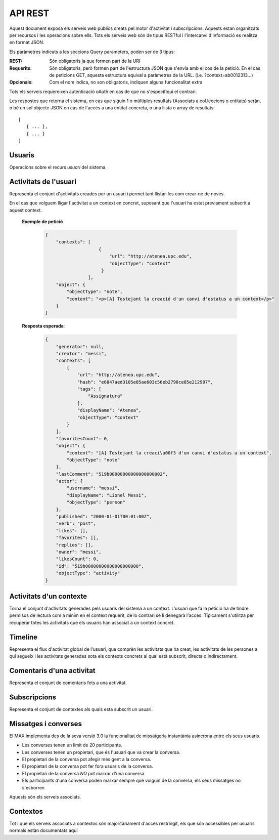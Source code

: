API REST
========

Aquest document exposa els serveis web públics creats pel motor d'activitat i
subscripcions. Aquests estan organitzats per recursos i les operacions sobre
ells. Tots els serveis web són de tipus RESTful i l'intercanvi d'informació es
realitza en format JSON.

Els paràmetres indicats a les seccions Query parameters, poden ser de 3 tipus:

:REST: Són obligatoris ja que formen part de la URI
:Requerits: Són obligatoris, però formen part de l'estructura JSON que s'envia
    amb el cos de la petició. En el cas de peticions GET, aquesta estructura equival
    a paràmetres de la URL. (i.e. ?context=ab0012313...)
:Opcionals: Com el nom indica, no son obligatoris, indiquen alguna funcionalitat
    extra

Tots els serveis requereixen autenticació oAuth en cas de que no s'especifiqui
el contrari.

Les respostes que retorna el sistema, en cas que siguin 1 o múltiples resultats
(Associats a col.leccions o entitats) seràn, o bé un sol objecte JSON en cas de
l'accés a una entitat concreta, o una llista o array de resultats::

    [
       { ... },
       { ... }
    ]

.. this is some setup, it is hidden in a reST comment

    >>> from httpretty import HTTPretty
    >>> from max.tests import test_manager
    >>> import json
    >>> HTTPretty.enable()
    >>> HTTPretty.register_uri(HTTPretty.POST, "http://localhost:8080/checktoken", body="", status=200)
    >>> username = "messi"
    >>> username2 = "neymar"
    >>> utils = MaxTestBase(testapp)
    >>> utils.create_user(username)
    <201 Created application/json ...
    >>> from max.tests.mockers import create_context, create_contextA, subscribe_context, context_query, user_status
    >>> utils.create_context(create_context)
    <201 Created application/json ...
    >>> utils.create_context(create_contextA)
    <201 Created application/json ...

Usuaris
--------

Operacions sobre el recurs *usuari* del sistema.

.. http:get:: /people

    Retorna el resultat d'una cerca d'usuaris del sistema en forma de llista
    de noms d'usuaris per l'ús de la UI.

    **Paràmetres JSON**
        - ``username``: El filtre de cerca d'usuaris.

    **Exemple de petició**:

        .. code-block:: python

            {"username": "messi"}

        .. -> payload

    **Resposta esperada**:

        .. code-block:: python

            [
                {
                    "username": "messi",
                    "displayName": "messi",
                    "id": "519b00000000000000000000",
                    "objectType": "person"
                }
            ]

        .. -> expected
            >>> expected = json.loads(expected)
            >>> response = testapp.get('/people', payload, oauth2Header(username), status=200)
            >>> response
            <200 OK application/json ...
            >>> response.json[0].get('displayName') == expected[0].get('displayName')
            True
            >>> response.json[0].get('twitterUsername') == expected[0].get('twitterUsername')
            True

    **Codis d'error**:
        * 200 petició executada correctament

    Success
        Retorna la llista d'usuaris que compleix la query especificada.


.. http:put:: /people/{username}

    Modifica un usuari del sistema pel seu posterior us si existeix. En cas de
    que l'usuari no existeixi retorna un error. La llista de paràmetres
    actualitzables de moment es limita a ``displayName`` i a
    ``twitterUsername``.

    :query username: (REST) L'identificador de l'usuari
    :query displayName: (Opcional) El nom real de l'usuari al sistema
    :query twitterUsername: (Opcional) El nom d'usuari de Twitter de l'usuari

    **Exemple de petició**

        .. code-block:: python

            {"displayName": "Lionel Messi", "twitterUsername": "messi10oficial"}

        .. -> payload

    **Resposta esperada**:

        .. code-block:: python

            {
                "username": "messi",
                "iosDevices": [],
                "displayName": "Lionel Messi",
                "talkingIn": [],
                "creator": "test_manager",
                "androidDevices": [],
                "following": [],
                "subscribedTo": [],
                "last_login": "2000-01-01T00:01:00Z",
                "published": "2000-01-01T00:01:00Z",
                "owner": "messi",
                "twitterUsername": "messi10oficial",
                "id": "519b00000000000000000000",
                "objectType": "person"
            }

        .. -> expected
            >>> response = testapp.put('/people/{}'.format(username), payload, oauth2Header(username), status=200)
            >>> response
            <200 OK application/json ...
            >>> response.json.get('displayName') == eval(expected).get('displayName')
            True
            >>> response.json.get('twitterUsername') == eval(expected).get('twitterUsername')
            True

    Success

        Retorna un objecte ``Person`` amb els paràmetres indicats modificats.

    Error

        .. code-block:: python

            {"error_description": "Unknown user: messi", "error": "UnknownUserError"}

.. http:post:: /people/{username}

    Crea el perfil propi (el de l'usuari que executa) d'usuari remotament al
    sistema pel seu posterior ús si no existeix. En cas de que l'usuari ja
    existis, el retorna canviant el codi d'estat HTTP en funció de l'acció
    realitzada.

    :query username: (REST) L'identificador del nou usuari al sistema
    :query displayName: (Opcional) El nom real (de pantalla) de l'usuari al
        sistema

    Cos de la petició

        .. code-block:: python

            {"username": "neymar", "displayName": "Neymar JR"}

        .. -> payload

    Resposta esperada

        .. code-block:: python

            {
                "username": "neymar",
                "iosDevices": [],
                "displayName": "Neymar JR",
                "talkingIn": [],
                "creator": "neymar",
                "androidDevices": [],
                "following": [],
                "subscribedTo": [],
                "last_login": "2000-01-01T00:01:00Z",
                "published": "2000-01-01T00:01:00Z",
                "owner": "neymar",
                "id": "519b00000000000000000000",
                "objectType": "person"
            }

        .. -> expected
            >>> expected = json.loads(expected)
            >>> response = testapp.post('/people/{}'.format(username2), payload, oauth2Header(username2), status=201)
            >>> response
            <201 Created application/json ...
            >>> response.json.get('displayName') == expected.get('displayName')
            True

    Success

        Retorna un objecte ``Person``.

.. http:get:: /people/{username}

    Retorna la informació d'un usuari del sistema. En cas de que l'usuari no
    existeixi retorna l'error especificat.

    :query username: (REST) L'identificador de l'usuari

    **Exemple de petició**

        Aquesta petició no necessita cos.

    **Resposta esperada**:

        .. code-block:: python

            {
                "username": "messi",
                "iosDevices": [],
                "displayName": "Lionel Messi",
                "talkingIn": [],
                "creator": "test_manager",
                "androidDevices": [],
                "following": [],
                "subscribedTo": [],
                "last_login": "2000-01-01T00:01:00Z",
                "published": "2000-01-01T00:01:00Z",
                "owner": "messi",
                "twitterUsername": "messi10oficial",
                "id": "519b00000000000000000000",
                "objectType": "person"
            }

        .. -> expected
            >>> response = testapp.get('/people/{}'.format(username), "", oauth2Header(username), status=200)
            >>> response
            <200 OK application/json ...
            >>> response.json.get('displayName') == eval(expected).get('displayName')
            True
            >>> response.json.get('twitterUsername') == eval(expected).get('twitterUsername')
            True

    Success

        Retorna un objecte ``Person``.

    Error

        .. code-block:: python

            {"error_description": "Unknown user: messi", "error": "UnknownUserError"}

.. http:get:: /people/{username}/avatar

    Retorna l'avatar (foto) de l'usuari del sistema. Aquest és un servei públic.

    :query username: (REST) L'identificador de l'usuari

    Success
        Retorna la imatge pel seu ús immediat.

.. http:post:: /people/{username}/avatar

    Permet a l'usuari del sistema pujar la seva imatge del seu perfil (avatar).

    :query username: (REST) L'identificador de l'usuari

    Cos de la petició

        La petició ha d'estar feta mitjançant multipart/form-data amb les
        capçaleres corresponents d'oAuth en aquest endpoint.

    Success
        Retorna un codi **201** (Created)

.. http:post:: /people/{username}/device/{platform}/{token}

    Afegeix un token de dispositiu al perfil de l'usuari. Aquest token és el que
    identifica el dispositiu per a que se li puguin enviar notificacions push.

    :query username: (REST) L'identificador del nou usuari al sistema
    :query platform: (REST) El tipus de plataforma
    :query token: (REST) La cadena de text que representa el token

    Cos de la petició

        Aquesta petició no necessita cos.

    Resposta esperada

        .. code-block:: python

            {
                "username": "messi",
                "iosDevices": [
                    "12345678901234567890123456789012"
                ],
                "displayName": "Lionel Messi",
                "talkingIn": [],
                "creator": "test_manager",
                "androidDevices": [],
                "following": [],
                "subscribedTo": [],
                "last_login": "2000-01-01T00:01:00Z",
                "published": "2000-01-01T00:01:00Z",
                "owner": "messi",
                "twitterUsername": "messi10oficial",
                "id": "519b00000000000000000000",
                "objectType": "person"
            }

        .. -> expected
            >>> expected = json.loads(expected)
            >>> platform = 'ios'
            >>> token = '12345678901234567890123456789012'
            >>> response = testapp.post('/people/{}/device/{}/{}'.format(username, platform, token), "", oauth2Header(username), status=201)
            >>> response
            <201 Created application/json ...
            >>> response.json.get('displayName') == expected.get('displayName')
            True

    Success

        Retorna un objecte ``Person``.

.. http:delete:: /people/{username}/device/{platform}/{token}

    Esborra un token de dispositiu al perfil de l'usuari. Aquest token és el que
    identifica el dispositiu per a que se li puguin enviar notificacions push.

    :query username: (REST) L'identificador del nou usuari al sistema
    :query platform: (REST) El tipus de plataforma
    :query token: (REST) La cadena de text que representa el token

    Cos de la petició

        Aquesta petició no necessita cos.

    Resposta esperada

        Retorna un codi HTTP 204 (deleted) amb el cos buit

        .. actual test
            >>> platform = 'ios'
            >>> token = '12345678901234567890123456789012'
            >>> response = testapp.delete('/people/{}/device/{}/{}'.format(username, platform, token), "", oauth2Header(username), status=204)
            >>> response
            <204 No Content ...

    Success

        Retorna un objecte ``Person``.

Activitats de l'usuari
----------------------

Representa el conjunt d'activitats creades per un usuari i permet tant
llistar-les com crear-ne de noves.

.. http:post:: /people/{username}/activities

    Genera una activitat en el sistema. Els objectes d'aquesta activitat són els
    especificats en el protocol activitystrea.ms.

    :query username: (REST) Nom de l'usuari que crea l'activitat
    :query contexts: (Opcional) Per fer que una activitat estigui associada a un
        context determinat fa falta que enviem una llista d'objectes *context*
        (sota la clau ``contexts``) (ja que teòricament, podem fer que
        l'activitat estigui associada a varis contexts a l'hora), indicant com a
        ``objectType`` el tipus ``uri`` i les dades del context com a l'exemple.
    :query object: (Requerit) Per ara només suportat el tipus ``objectType``
        *note*. Ha de contindre les claus ``objectType`` i ``content`` el qual
        pot tractar-se d'un camp codificat amb HTML, amb tags restringits.

    **Exemple de petició**

        .. code-block:: python

            {
                "object": {
                    "objectType": "note",
                    "content": "Testejant la creació d'un canvi d'estatus"
                }
            }

        .. -> payload

    **Resposta esperada**:

        .. code-block:: python

            {
                "generator": null,
                "creator": "messi",
                "favoritesCount": 0,
                "object": {
                    "content": "Testejant la creaci\u00f3 d'un canvi d'estatus",
                    "objectType": "note"
                },
                "lastComment": "519b00000000000000000002",
                "actor": {
                    "username": "messi",
                    "displayName": "Lionel Messi",
                    "objectType": "person"
                },
                "published": "2000-01-01T00:01:00Z",
                "verb": "post",
                "likes": [],
                "favorites": [],
                "replies": [],
                "owner": "messi",
                "likesCount": 0,
                "id": "519b00000000000000000000",
                "objectType": "activity"
            }

        .. -> expected
            >>> expected = json.loads(expected)
            >>> response = testapp.post('/people/{}/activities'.format(username), payload, oauth2Header(username), status=201)
            >>> response
            <201 Created application/json ...
            >>> response.json.get('actor').get('displayName') == expected.get('actor').get('displayName')
            True
            >>> response.json.get('object').get('objectType') == expected.get('object').get('objectType')
            True

    Success

        Retorna un objecte del tipus ``Activity``.

    Error

        En cas de que l'usuari actor no sigui el mateix usuari que s'autentica via oAuth

            .. code-block:: python

                {u'error_description': u"You don't have permission to access xavi resources", u'error': u'Unauthorized'}

        En cas que l'usuari no existeixi

            .. code-block:: python

                {"error_description": "Unknown user: messi", "error": "UnknownUserError"}

    Tipus d'activitat suportats:
     * *note* (estatus d'usuari)

    Tipus d'activitat projectats:
     * *File*
     * *Event*
     * *Bookmark*
     * *Image*
     * *Video*
     * *Question*

En el cas que volguem lligar l'activitat a un context en concret, suposant que
l'usuari ha estat previament subscrit a aquest context.

    .. Subscribe the user to the context
        >>> utils.admin_subscribe_user_to_context(username, subscribe_context)
        <201 Created application/json ...


    **Exemple de petició**

        .. code-block:: python

            {
                "contexts": [
                                {
                                    "url": "http://atenea.upc.edu",
                                    "objectType": "context"
                                 }
                            ],
                "object": {
                    "objectType": "note",
                    "content": "<p>[A] Testejant la creació d'un canvi d'estatus a un context</p>"
                }
            }

        .. -> payload

    **Resposta esperada**:

        .. code-block:: python

            {
                "generator": null,
                "creator": "messi",
                "contexts": [
                    {
                        "url": "http://atenea.upc.edu",
                        "hash": "e6847aed3105e85ae603c56eb2790ce85e212997",
                        "tags": [
                            "Assignatura"
                        ],
                        "displayName": "Atenea",
                        "objectType": "context"
                    }
                ],
                "favoritesCount": 0,
                "object": {
                    "content": "[A] Testejant la creaci\u00f3 d'un canvi d'estatus a un context",
                    "objectType": "note"
                },
                "lastComment": "519b00000000000000000002",
                "actor": {
                    "username": "messi",
                    "displayName": "Lionel Messi",
                    "objectType": "person"
                },
                "published": "2000-01-01T00:01:00Z",
                "verb": "post",
                "likes": [],
                "favorites": [],
                "replies": [],
                "owner": "messi",
                "likesCount": 0,
                "id": "519b00000000000000000000",
                "objectType": "activity"
            }

        .. -> expected
            >>> expected = json.loads(expected)
            >>> response = testapp.post('/people/{}/activities'.format(username), payload, oauth2Header(username), status=201)
            >>> response
            <201 Created application/json ...
            >>> response.json.get('actor').get('displayName') == expected.get('actor').get('displayName')
            True
            >>> response.json.get('object').get('objectType') == expected.get('object').get('objectType')
            True
            >>> response.json.get('contexts')[0].get('url') == expected.get('contexts')[0].get('url')
            True

.. http:get:: /people/{username}/activities

    Llista totes les activitats de tipus post generades al sistema per part d'un usuari
    concret.

    :query username: (REST) Identificador d'usuari que crea l'activitat

    **Exemple de petició**

        Aquesta petició no necessita cos.

    **Resposta esperada**:

        .. code-block:: python

            [
                {
                    "favorited": false,
                    "liked": false,
                    "generator": null,
                    "contexts": [
                        {
                            "url": "http://atenea.upc.edu",
                            "displayName": "Atenea",
                            "objectType": "context",
                            "hash": "e6847aed3105e85ae603c56eb2790ce85e212997",
                            "tags": [
                                "Assignatura"
                            ]
                        }
                    ],
                    "favoritesCount": 0,
                    "object": {
                        "content": "[A] Testejant la creaci\u00f3 d'un canvi d'estatus a un context",
                        "objectType": "note"
                    },
                    "lastComment": "519b00000000000000000002",
                    "actor": {
                        "username": "messi",
                        "displayName": "Lionel Messi",
                        "objectType": "person"
                    },
                    "published": "2000-01-01T00:01:00Z",
                    "verb": "post",
                    "likes": [],
                    "favorites": [],
                    "replies": [],
                    "deletable": true,
                    "objectType": "activity",
                    "id": "519b00000000000000000000",
                    "likesCount": 0
                },
                {
                    "favorited": false,
                    "liked": false,
                    "generator": null,
                    "favoritesCount": 0,
                    "object": {
                        "content": "Testejant la creaci\u00f3 d'un canvi d'estatus",
                        "objectType": "note"
                    },
                    "lastComment": "519b00000000000000000002",
                    "actor": {
                        "username": "messi",
                        "displayName": "Lionel Messi",
                        "objectType": "person"
                    },
                    "published": "2000-01-01T00:01:00Z",
                    "verb": "post",
                    "likes": [],
                    "favorites": [],
                    "replies": [],
                    "deletable": true,
                    "objectType": "activity",
                    "id": "519b00000000000000000000",
                    "likesCount": 0
                }
            ]

        .. -> expected
            >>> expected = json.loads(expected)
            >>> response = testapp.get('/people/{}/activities'.format(username), "", oauth2Header(username), status=200)
            >>> response
            <200 OK application/json ...
            >>> response.json[0].get('actor').get('displayName') == expected[0].get('actor').get('displayName')
            True
            >>> len(response.json) == len(expected)
            True

    .. note::

        En l'ultima resposta esperada hi han tres entrades les dues activitats
        que hem generat fins ara (amb context, i l'altre sense) i l'activitat
        que es genera quan es subscriu un usuari a un context, que es tracta com
        una activitat més.

    Success

        Retorna una col·lecció d'objectes del tipus ``Activity``.

    Error

        En cas de que l'usuari actor no sigui el mateix usuari que s'autentica
        via oAuth

            .. code-block:: python

                {u'error_description': u"You don't have permission to access xavi resources", u'error': u'Unauthorized'}

        En cas que l'usuari no existeixi

            .. code-block:: python

                {"error_description": "Unknown user: messi", "error": "UnknownUserError"}


Activitats d'un contexte
-------------------------

Torna el conjunt d'activitats generades pels usuaris del sistema a un context.
L'usuari que fa la petició ha de tindre permisos de lectura com a mínim en el
context requerit, de lo contrari se li denegarà l'accés. Típicament s'utilitza
per recuperar totes les activitats que els usuaris han associat a un context
concret.

.. http:get:: /contexts/{hash}/activities

    Llistat de totes les activitats del sistema, filtrada sota algun criteri

    :query hash: (REST) El hash (sha1) de la URL del context
    :query sortBy: (Opcional) Tipus d'ordenació que s'aplicarà als resultats. Per defecte és
        ``activities``, i te en compte la data de publicació de l'activitat. L'altre valor
        possible és ``comments`` i ordena per la data de l'últim comentari a l'activitat.

        .. code-block:: python

            {"context": "e6847aed3105e85ae603c56eb2790ce85e212997"}

        .. -> payload

    **Resposta esperada**:

        .. code-block:: python

            [
                {
                    "favorited": false,
                    "liked": false,
                    "generator": null,
                    "contexts": [
                        {
                            "url": "http://atenea.upc.edu",
                            "displayName": "Atenea",
                            "objectType": "context",
                            "hash": "e6847aed3105e85ae603c56eb2790ce85e212997",
                            "tags": [
                                "Assignatura"
                            ]
                        }
                    ],
                    "favoritesCount": 0,
                    "object": {
                        "content": "[A] Testejant la creaci\u00f3 d'un canvi d'estatus a un context",
                        "objectType": "note"
                    },
                    "lastComment": "519b00000000000000000002",
                    "actor": {
                        "username": "messi",
                        "displayName": "Lionel Messi",
                        "objectType": "person"
                    },
                    "published": "2000-01-01T00:01:00Z",
                    "verb": "post",
                    "likes": [],
                    "favorites": [],
                    "replies": [],
                    "deletable": true,
                    "objectType": "activity",
                    "id": "519b00000000000000000000",
                    "likesCount": 0
                }
            ]

        .. -> expected
            >>> expected = json.loads(expected)
            >>> response = testapp.get('/contexts/%s/activities'% (eval(payload)['context']), '', oauth2Header(username), status=200)
            >>> response
            <200 OK application/json ...
            >>> response.json[0].get('actor').get('displayName') == expected[0].get('actor').get('displayName')
            True
            >>> len(response.json) == len(expected)
            True

    Success
        Retorna una col·lecció d'objectes del tipus ``Activity``.


Timeline
--------

Representa el flux d'activitat global de l'usuari, que comprèn les activitats
que ha creat, les activitats de les persones a qui segueix i les activitats
generades sota els contexts concrets al qual està subscrit, directa o
indirectament.

.. http:get:: /people/{username}/timeline

    Llistat de totes les activitats del timeline de l'usuari. Actualment filtra
    les activitats i només mostra les de tipus *post*.

    :query username: (REST) Nom de l'usuari que del qual volem el llistat
    :query sortBy: (Opcional) Tipus d'ordenació que s'aplicarà als resultats. Per defecte és
        ``activities``, i te en compte la data de publicació de l'activitat. L'altre valor
        possible és ``comments`` i ordena per la data de l'últim comentari a l'activitat.

    **Exemple de petició**

        Aquesta petició no necessita cos.

    **Resposta esperada**:

        .. code-block:: python

            [
                {
                    "favorited": false,
                    "liked": false,
                    "generator": null,
                    "contexts": [
                        {
                            "url": "http://atenea.upc.edu",
                            "displayName": "Atenea",
                            "objectType": "context",
                            "hash": "e6847aed3105e85ae603c56eb2790ce85e212997",
                            "tags": [
                                "Assignatura"
                            ]
                        }
                    ],
                    "favoritesCount": 0,
                    "object": {
                        "content": "[A] Testejant la creaci\u00f3 d'un canvi d'estatus a un context",
                        "objectType": "note"
                    },
                    "lastComment": "519b00000000000000000002",
                    "actor": {
                        "username": "messi",
                        "displayName": "Lionel Messi",
                        "objectType": "person"
                    },
                    "published": "2000-01-01T00:01:00Z",
                    "verb": "post",
                    "likes": [],
                    "favorites": [],
                    "replies": [],
                    "deletable": true,
                    "objectType": "activity",
                    "id": "519b00000000000000000000",
                    "likesCount": 0
                },
                {
                    "favorited": false,
                    "liked": false,
                    "generator": null,
                    "favoritesCount": 0,
                    "object": {
                        "content": "Testejant la creaci\u00f3 d'un canvi d'estatus",
                        "objectType": "note"
                    },
                    "lastComment": "519b00000000000000000002",
                    "actor": {
                        "username": "messi",
                        "displayName": "Lionel Messi",
                        "objectType": "person"
                    },
                    "published": "2000-01-01T00:01:00Z",
                    "verb": "post",
                    "likes": [],
                    "favorites": [],
                    "replies": [],
                    "deletable": true,
                    "objectType": "activity",
                    "id": "519b00000000000000000000",
                    "likesCount": 0
                }
            ]

        .. -> expected
            >>> expected = json.loads(expected)
            >>> response = testapp.get('/people/{}/timeline'.format(username), "", oauth2Header(username), status=200)
            >>> response
            <200 OK application/json ...
            >>> response.json[0].get('actor').get('displayName') == expected[0].get('actor').get('displayName')
            True
            >>> len(response.json) == len(expected)
            True

    Success

        Retorna una col·lecció d'objectes del tipus ``Activity``.


Comentaris d'una activitat
----------------------------

Representa el conjunt de comentaris fets a una activitat.

.. http:post:: /activities/{activity}/comments

    Afegeix un comentari a una activitat ja existent al sistema. Aquest servei
    crea el comentari pròpiament dit dins de l'activitat i genera una activitat
    nova del tipus *comment* (l'usuari ha comentat l'activitat... )

    :query activity: (REST) Ha de ser un identificador vàlid d'una activitat
        existent, per exemple: 4e6eefc5aceee9210d000004
    :query object: (Requerit) El tipus (``objectType``) d'una activitat
        comentari ha de ser *comment*. Ha de contindre les claus ``objectType``
        i ``content``.

    **Exemple de petició**

        .. code-block:: python

            {
                "object": {
                    "objectType": "comment",
                    "content": "<p>[C] Testejant un comentari nou a una activitat</p>"
                }
            }

        .. -> payload

    **Resposta esperada**:

        .. code-block:: python

            {
                "generator": null,
                "creator": "messi",
                "favoritesCount": 0,
                "object": {
                    "content": "[C] Testejant un comentari nou a una activitat",
                    "inReplyTo": [
                        {
                            "contexts": [],
                            "id": "519b00000000000000000000",
                            "objectType": "note"
                        }
                    ],
                    "keywords": [
                        "testejant",
                        "comentari",
                        "nou",
                        "una",
                        "activitat"
                    ],
                    "objectType": "comment"
                },
                "lastComment": "519b00000000000000000002",
                "actor": {
                    "username": "messi",
                    "displayName": "Lionel Messi",
                    "objectType": "person"
                },
                "published": "2000-01-01T00:01:00Z",
                "keywords": [],
                "verb": "comment",
                "likes": [],
                "favorites": [],
                "replies": [],
                "owner": "messi",
                "likesCount": 0,
                "id": "519b00000000000000000000",
                "objectType": "activity"
            }

        .. -> expected
            >>> expected = json.loads(expected)
            >>> activity = utils.create_activity(username, user_status)
            >>> response = testapp.post('/activities/{}/comments'.format(activity.json.get('id')), payload, oauth2Header(username), status=201)
            >>> response
            <201 Created application/json ...
            >>> response.json.get('actor').get('displayName') == expected.get('actor').get('displayName')
            True
            >>> response.json.get('verb') == expected.get('verb')
            True

    Success

        Retorna l'objecte ``Activity`` del comentari.

.. http:get:: /activities/{activity}/comments

    Llista tots els comentaris d'una activitat

    :query activity: (REST) ha de ser un identificador vàlid d'una activitat
        existent, per exemple: 4e6eefc5aceee9210d000004

    **Exemple de petició**

         Aquesta petició no necessita cos.

    **Resposta esperada**:

        .. code-block:: python

            [
                {
                    "actor": {
                        "username": "messi",
                        "displayName": "Lionel Messi",
                        "objectType": "person"
                    },
                    "content": "[C] Testejant un comentari nou a una activitat",
                    "deletable": true,
                    "published": "2000-01-01T00:01:00Z",
                    "id": "519b00000000000000000000",
                    "objectType": "comment"
                }
            ]

        .. -> expected
            >>> expected = json.loads(expected)
            >>> response = testapp.get('/activities/{}/comments'.format(activity.json.get('id')), payload, oauth2Header(username), status=200)
            >>> response
            <200 OK application/json ...
            >>> response.json[0].get('actor').get('displayName') == expected[0].get('actor').get('displayName')
            True
            >>> len(response.json) == len(expected)
            True

    Success

        Retorna una col·lecció d'objectes del tipus ``Comment``


Subscripcions
-------------


.. http:get:: /contexts/public

    Dona una llista de tots els contextes als qual un usuari es pot subscriure lliurement

    **Exemple de petició**

        Aquesta petició no necessita cos.

    **Resposta esperada**:

        .. code-block:: python

            [
                {
                    "displayName": "Atenea",
                    "tags": [
                        "Assignatura"
                    ],
                    "url": "http://atenea.upc.edu",
                    "published": "2000-01-01T00:01:00Z",
                    "hash": "e6847aed3105e85ae603c56eb2790ce85e212997",
                    "permissions": {
                        "write": "public",
                        "subscribe": "public",
                        "read": "public",
                        "invite": "subscribed"
                    },
                    "id": "519b00000000000000000000",
                    "objectType": "context"
                },
                {
                    "displayName": "Atenea A",
                    "tags": [
                        "Assignatura"
                    ],
                    "url": "http://atenea.upc.edu/A",
                    "published": "2000-01-01T00:01:00Z",
                    "hash": "90c8f28a7867fbad7a2359c6427ae8798a37ff07",
                    "permissions": {
                        "write": "public",
                        "subscribe": "public",
                        "read": "public",
                        "invite": "subscribed"
                    },
                    "id": "519b00000000000000000000",
                    "objectType": "context"
                }
            ]

        .. -> expected
            >>> expected = json.loads(expected)
            >>> response = testapp.get('/contexts/public', payload, oauth2Header(username), status=200)
            >>> response
            <200 OK application/json ...
            >>> len(response.json) == len(expected)
            True
            >>> response.json[0]['objectType'] == expected[0]['objectType']
            True


    Success

        Retorna un objecte del tipus ``Activity``.


.. http:post:: /people/{username}/subscriptions

    Subscriu l'usuari a un context determinat. El context al qual es vol subscriure l'usuari ha de ser de tipus
    public, sinó obtindrem un error d'autorització ``401 Unauthorized``

    :query username: (REST) L'identificador de l'usuari al sistema.
    :query contexts: (Requerit) Tipus d'objecte al qual ens volem subscriure, en
        aquest cas del tipus `context`. Hem de proporcionar un objecte amb les
        claus ``objectType`` i el valor *context*, i la dada ``url`` del context.

    **Exemple de petició**

        .. code-block:: python

            {
                "object": {
                    "objectType": "context",
                    "url": "http://atenea.upc.edu/A"
                }
            }

        .. -> payload

    **Resposta esperada**:

        .. code-block:: python

            {
                "generator": null,
                "creator": "messi",
                "favoritesCount": 0,
                "object": {
                    "url": "http://atenea.upc.edu/A",
                    "objectType": "context"
                },
                "lastComment": "519b00000000000000000002",
                "actor": {
                    "username": "messi",
                    "displayName": "Lionel Messi",
                    "objectType": "person"
                },
                "published": "2000-01-01T00:01:00Z",
                "keywords": [],
                "verb": "subscribe",
                "likes": [],
                "favorites": [],
                "replies": [],
                "owner": "messi",
                "likesCount": 0,
                "id": "519b00000000000000000000",
                "objectType": "activity"
            }

        .. -> expected
            >>> expected = json.loads(expected)
            >>> response = testapp.post('/people/{}/subscriptions'.format(username), payload, oauth2Header(username), status=201)
            >>> response
            <201 Created application/json ...
            >>> response.json.get('displayName') == expected.get('displayName')
            True
            >>> response.json.get('verb') == expected.get('verb')
            True

    Success

        Retorna un objecte del tipus ``Activity``.

    Error

        En cas que l'usuari no existeixi

            .. code-block:: python

                { "error_description": "Unknown user: messi", "error": "UnknownUserError" }

Representa el conjunt de contextes als quals esta subscrit un usuari.

.. http:get:: /people/{username}/subscriptions

    Torna totes les subscripcions d'un usuari

    :query username: (REST) L'identificador de l'usuari al sistema

    **Exemple de petició**

         Aquesta petició no necessita cos.

    **Resposta esperada**:

        .. code-block:: python

            [
                {
                    "displayName": "Atenea",
                    "tags": [
                        "Assignatura"
                    ],
                    "url": "http://atenea.upc.edu",
                    "hash": "e6847aed3105e85ae603c56eb2790ce85e212997",
                    "objectType": "context",
                    "permissions": [
                        "read",
                        "write",
                        "unsubscribe",
                        "invite"
                    ]
                },
                {
                    "displayName": "Atenea A",
                    "tags": [
                        "Assignatura"
                    ],
                    "url": "http://atenea.upc.edu/A",
                    "hash": "90c8f28a7867fbad7a2359c6427ae8798a37ff07",
                    "objectType": "context",
                    "permissions": [
                        "read",
                        "write",
                        "unsubscribe",
                        "invite"
                    ]
                }
            ]

        .. -> expected
            >>> expected = json.loads(expected)
            >>> response = testapp.get('/people/{}/subscriptions'.format(username), "", oauth2Header(username), status=200)
            >>> response
            <200 OK application/json ...
            >>> len(response.json) == len(expected)
            True

.. http:delete:: /people/{username}/subscriptions/{hash}

    Elimina la subscripció d'un usuari, si l'usuari té permis per dessubscriure's.
    NO esborra les activitats que s'hagin creat previament al context del qual ens hem dessubscrit. Tot i que les activitats que queden a la base de dades no es poden consultar directament, en el timeline de un usuari coninuarà veient les activitats que va crear ell.

    :query username: (REST) L'identificador de l'usuari al sistema.
    :query hash: (REST) El hash del context la subscripció al qual es vol esborrar. Aquest hash es calcula
        fent una suma de verificació sha1 dels paràmetres del context

    **Exemple de petició**

        Aquesta petició no te cos.

.. Create the context unsubscribe and subcribe user to it

    >>> create_context_d = {"url": "http://atenea.upc.edu/C", "objectType": "context" }
    >>> subscribe_context_d = {"object": {"url": "http://atenea.upc.edu/C", "objectType": "context" } }
    >>> resp = utils.create_context(create_context_d)
    >>> context_hash_for_deleting = resp.json.get('hash')
    >>> utils.admin_subscribe_user_to_context(username, subscribe_context_d)
    <201 Created application/json ...


    **Resposta esperada**:

        Retorna un codi HTTP 204 (deleted) amb el cos buit

        .. actual test
            >>> resp = testapp.delete('/people/{}/subscriptions/{}'.format(username, context_hash_for_deleting), "", oauth2Header(username), status=204)
            >>> resp
            <204 No Content ...

    Success

        Retorna un codi HTTP 204 (deleted) amb el cos buit


Missatges i converses
---------------------

El MAX implementa des de la seva versió 3.0 la funcionalitat de missatgeria
instantània asíncrona entre els seus usuaris.

* Les converses tenen un limit de 20 participants.
* Les converses tenen un propietari, que és l'usuari que va crear la conversa.
* El propietari de la conversa pot afegir més gent a la conversa.
* El propietari de la conversa pot fer fora usuaris de la conversa.
* El propietari de la conversa *NO* pot marxar d'una conversa
* Els participants d'una conversa poden marxar sempre que vulguin de la conversa, els seus missatges no s'esborren

Aquests són els serveis associats.

.. setup other user for conversations interaction

    >>> username2 = 'xavi'
    >>> utils.create_user(username2)
    <201 Created application/json ...

.. http:post:: /conversations

    Crea una conversa nova, hi subscriu tots els participants especificats, i afegeix el
    missatge a la conversa.

    :query contexts: (Requerit) Tipus d'objecte al qual ens volem subscriure (en
        aquest cas ``conversation``). Hem de proporcionar un objecte amb les claus
        ``objectType`` i el valor ``conversation``, i la llista de
        ``participants`` com a l'exemple
    :query object: (Requerit) Tipus d'objecte de la conversa. Hem de
        proporcionar un objecte (per ara només es permet el tipus `note`) i
        el contingut amb les dades ``content`` amb el cos del missatge
        propiament dit

    **Exemple de petició**

        .. code-block:: python

            {
                "contexts": [
                    {
                        "objectType":"conversation",
                        "participants": ["messi", "xavi"]
                    }
                ],
                "object": {
                    "objectType": "note",
                    "content": "Nos espera una gran temporada, no es cierto?"
                }
            }

        .. -> payload

    **Resposta esperada**:

        .. code-block:: python

            {
                "generator": null,
                "creator": "messi",
                "contexts": [
                    {
                        "displayName": "messi, xavi",
                        "id": "519b00000000000000000000",
                        "objectType": "conversation"
                    }
                ],
                "object": {
                    "content": "Nos espera una gran temporada, no es cierto?",
                    "keywords": [
                        "nos",
                        "espera",
                        "una",
                        "gran",
                        "temporada",
                        "cierto",
                        "messi"
                    ],
                    "objectType": "note"
                },
                "replies": [],
                "actor": {
                    "username": "messi",
                    "displayName": "Lionel Messi",
                    "objectType": "person"
                },
                "keywords": [],
                "verb": "post",
                "published": "2000-01-01T00:01:00Z",
                "owner": "messi",
                "id": "519b00000000000000000000",
                "objectType": "message"
            }

        .. -> expected
            >>> expected = json.loads(expected)
            >>> response = testapp.post('/conversations', payload, oauth2Header(username), status=201)
            >>> response
            <201 Created application/json ...
            >>> response.json.get('object').get('objectType') == expected.get('object').get('objectType')
            True
            >>> response.json.get('contexts')[0].get('displayName') == username2
            True
            >>> conversation_id = response.json.get('contexts')[0].get('id')

    Success

        Retorna l'objecte ``Message`` (activitat).


.. http:get:: /conversations/{hash}/messages

    Retorna tots els missatges d'una conversa

    :query hash: (REST) El hash de la conversa en concret. Aquest hash es
        calcula fent una suma de verificació sha1 de la llista de participants
        (ordenada alfabèticament i sense espais) de la conversa

    **Exemple de petició**

        Aquesta petició no te cos.

    **Resposta esperada**:

        .. code-block:: python

            [
                {
                    "generator": null,
                    "contexts": [
                        {
                            "displayName": "messi, xavi",
                            "id": "519b00000000000000000000",
                            "objectType": "conversation"
                        }
                    ],
                    "object": {
                        "content": "Nos espera una gran temporada, no es cierto?",
                        "objectType": "note"
                    },
                    "replies": [],
                    "actor": {
                        "username": "messi",
                        "displayName": "Lionel Messi",
                        "objectType": "person"
                    },
                    "verb": "post",
                    "published": "2000-01-01T00:01:00Z",
                    "id": "519b00000000000000000000",
                    "objectType": "message"
                }
            ]

        .. -> expected
            >>> expected = json.loads(expected)
            >>> response = testapp.get('/conversations/{}/messages'.format(conversation_id), "", oauth2Header(username), status=200)
            >>> response
            <200 OK application/json ...
            >>> response.json[0].get('object').get('objectType') == expected[0].get('object').get('objectType')
            True
            >>> response.json[0].get('contexts')[0].get('displayName') == expected[0].get('contexts')[0].get('displayName')
            True

    Success

        Retorna una llista d'objectes ``Message``

.. http:get:: /conversations

    Retorna totes les converses de l'actor que faci la petició

    **Exemple de petició**

        Aquesta petició no te cos.

    **Resposta esperada**:

        .. code-block:: python

            [
                {
                    "displayName": "xavi",
                    "creator": "messi",
                    "messages": 1,
                    "participants": [
                        {
                            "username": "messi",
                            "displayName": "Lionel Messi",
                            "objectType": "person"
                        },
                        {
                            "username": "xavi",
                            "displayName": "xavi",
                            "objectType": "person"
                        }
                    ],
                    "lastMessage": {
                        "content": "Nos espera una gran temporada, no es cierto?",
                        "published": "2000-01-01T00:01:00Z"
                    },
                    "published": "2000-01-01T00:01:00Z",
                    "owner": "messi",
                    "permissions": {
                        "read": "subscribed",
                        "write": "subscribed",
                        "unsubscribe": "public",
                        "invite": "restricted",
                        "subscribe": "restricted"
                    },
                    "id": "519b00000000000000000000",
                    "objectType": "conversation"
                }
            ]

        .. -> expected
            >>> response = testapp.get('/conversations', "", oauth2Header(username), status=200)
            >>> response
            <200 OK application/json ...
            >>> response.json[0].get('objectType') == eval(expected)[0].get('objectType')
            True
            >>> response.json[0].get('displayName') == eval(expected)[0].get('displayName')
            True

    Success

        Retorna una llista d'objectes del tipus ``Conversation``.

.. http:get:: /conversations/{id}

    Retorna una conversa

    :query id: (REST) L'identificador d'una conversa. el podem obtenir en la resposta al crear una conversa nova,
        o en la llista de converses d'un usuari.

    **Exemple de petició**

        Aquesta petició no te cos.

    **Resposta esperada**:

        .. code-block:: python

            {
                "displayName": "xavi",
                "creator": "messi",
                "participants": [
                    {
                        "username": "messi",
                        "displayName": "Lionel Messi",
                        "objectType": "person"
                    },
                    {
                        "username": "xavi",
                        "displayName": "xavi",
                        "objectType": "person"
                    }
                ],
                "published": "2000-01-01T00:01:00Z",
                "owner": "messi",
                "permissions": {
                    "read": "subscribed",
                    "write": "subscribed",
                    "unsubscribe": "public",
                    "invite": "restricted",
                    "subscribe": "restricted"
                },
                "id": "519b00000000000000000000",
                "objectType": "conversation"
            }

        .. -> expected
            >>> response = testapp.get('/conversations/{}'.format(conversation_id), "", oauth2Header(username), status=200)
            >>> response
            <200 OK application/json ...
            >>> response.json['objectType'] == 'conversation'
            True

    Success

        Retorna un objecte del tipus ``Conversation``.


.. http:put:: /conversations/{id}

    Modifica una conversa

    :query id: (REST) L'identificador d'una conversa. el podem obtenir en la resposta al crear una conversa nova,
        o en la llista de converses d'un usuari.
    :query displayName: El nom visible de la conversa, només visible en converses de més de 2 participants.

    **Exemple de petició**

        .. code-block:: python

            {
                displayName: 'Nou nom'
            }

        .. -> payload


    **Resposta esperada**:

        .. code-block:: python

            {
                "displayName": "xavi",
                "creator": "messi",
                "participants": [
                    {
                        "username": "messi",
                        "displayName": "Lionel Messi",
                        "objectType": "person"
                    },
                    {
                        "username": "xavi",
                        "displayName": "xavi",
                        "objectType": "person"
                    }
                ],
                "published": "2000-01-01T00:01:00Z",
                "owner": "messi",
                "permissions": {
                    "read": "subscribed",
                    "write": "subscribed",
                    "unsubscribe": "public",
                    "invite": "restricted",
                    "subscribe": "restricted"
                },
                "id": "519b00000000000000000000",
                "objectType": "conversation"
            }

        .. -> expected


            >>> response = testapp.get('/conversations/{}'.format(conversation_id), json.dumps(payload), oauth2Header(username), status=200)
            >>> response
            <200 OK application/json ...
            >>> response.json['objectType'] == 'conversation'
            True

    Success

        Retorna un objecte del tipus ``Conversation``.


.. http:post:: /conversations/{hash}/messages

    Crea un missatge nou a una conversa ja existent

    :query hash: (REST) El hash de la conversa en concret. Aquest hash es
        calcula fent una suma de verificació sha1 de la llista de participants
        (ordenada alfabèticament i sense espais) de la conversa

    **Exemple de petició**

        .. code-block:: python

            {
                "object": {
                    "objectType": "note",
                    "content": "M'agrada Taradell!"
                }
            }

        .. -> payload

    **Resposta esperada**:

        .. code-block:: python

            {
                "generator": null,
                "creator": "messi",
                "contexts": [
                    {
                        "displayName": "messi, xavi",
                        "id": "519b00000000000000000000",
                        "objectType": "conversation"
                    }
                ],
                "object": {
                    "content": "M'agrada Taradell!",
                    "keywords": [
                        "agrada",
                        "taradell",
                        "messi"
                    ],
                    "objectType": "note"
                },
                "replies": [],
                "actor": {
                    "username": "messi",
                    "displayName": "Lionel Messi",
                    "objectType": "person"
                },
                "keywords": [],
                "verb": "post",
                "published": "2000-01-01T00:01:00Z",
                "owner": "messi",
                "id": "519b00000000000000000000",
                "objectType": "message"
            }

        .. -> expected
            >>> expected = json.loads(expected)
            >>> response = testapp.post('/conversations/{}/messages'.format(conversation_id), payload, oauth2Header(username), status=201)
            >>> response
            <201 Created application/json ...
            >>> response.json.get('object').get('objectType') == expected.get('object').get('objectType')
            True
            >>> response.json.get('contexts')[0].get('displayName') == expected.get('contexts')[0].get('displayName')
            True

    Success

        Retorna l'objecte ``Message`` (activitat).


.. http:post:: /people/{username}/conversations/{id}

    Afegeix un usuari a una conversa. L'usuari propietari de la conversa és l'únic que ho pot fer.
    Hi ha un limit de 20 participants per conversa.

    :query username: (REST) L'usuari que es vol afegir a la conversa
    :query id: (REST) L'identificador d'una conversa. el podem obtenir en la resposta al crear una conversa nova,
        o en la llista de converses d'un usuari.

    **Exemple de petició**

        Aquesta petició no te cos.

    **Resposta esperada**:

        .. code-block:: python

            {
                "generator": null,
                "creator": "messi",
                "favoritesCount": 0,
                "object": {
                    "participants": [
                        {
                            "username": "messi",
                            "displayName": "Lionel Messi",
                            "objectType": "person"
                        },
                        {
                            "username": "xavi",
                            "displayName": "xavi",
                            "objectType": "person"
                        },
                        {
                            "username": "nouusuari",
                            "displayName": "nouusuari",
                            "objectType": "person"
                        }
                    ],
                    "id": "519b00000000000000000000",
                    "objectType": "conversation"
                },
                "lastComment": "519b00000000000000000002",
                "actor": {
                    "username": "nouusuari",
                    "displayName": "nouusuari",
                    "objectType": "person"
                },
                "published": "2000-01-01T00:01:00Z",
                "keywords": [],
                "verb": "subscribe",
                "likes": [],
                "favorites": [],
                "replies": [],
                "owner": "nouusuari",
                "likesCount": 0,
                "id": "519b00000000000000000000",
                "objectType": "activity"
            }

        .. -> expected

            >>> expected = json.loads(expected)
            >>> utils.create_user('nouusuari')
            <201 Created application/json ...
            >>> response = testapp.post('/people/{}/conversations/{}'.format('nouusuari', conversation_id), payload, oauth2Header(username), status=201)
            >>> response
            <201 Created application/json ...
            >>> response.json.get('object').get('objectType') == expected.get('object').get('objectType')
            True

        Retorna un codi HTTP 201 (created) amb la subscripció, o un HTTP 401 (Unauthorized) si l'usuari no és el propietari.
        Si sobrepassem el límit obtindrem un HTTP 403 (Forbidden)

.. http:delete:: /people/{username}/conversations/{id}

    Treu un usuari d'una conversa. Ho pot fer qualsevol participant de la conversa excepte el propietari.

    :query username: (REST) L'usuari que es vol afegir a la conversa
    :query id: (REST) L'identificador d'una conversa. el podem obtenir en la resposta al crear una conversa nova,
        o en la llista de converses d'un usuari.

    **Exemple de petició**

        Aquesta petició no te cos.

    **Resposta esperada**:

        Retorna un codi HTTP 204 (deleted) amb el cos buit, o un HTTP 401 (Unauthorized) si l'usuari no és el propietari

        .. actual test
            >>> resp = testapp.delete('/people/{}/conversations/{}'.format('nouusuari', conversation_id), "", oauth2Header(username), status=204)
            >>> resp
            <204 No Content ...

.. http:delete:: /conversations/{id}

    Elimina una conversa

    Elimina una conversa i tots els seus missatges de forma permanent. L'usuari propietari de la conversa és
    ĺ'únic que pot eliminarla.

    :query id: (REST) L'identificador d'una conversa. el podem obtenir en la resposta al crear una conversa nova,
        o en la llista de converses d'un usuari.

    **Exemple de petició**

        Aquesta petició no te cos.

    **Resposta esperada**:

        Retorna un codi HTTP 204 (deleted) amb el cos buit, o un HTTP 401 (Unauthorized) si l'usuari no és el propietari

        .. actual test
            >>> resp = testapp.delete('/conversations/{}'.format(conversation_id), "", oauth2Header(username), status=204)
            >>> resp
            <204 No Content ...


Contextos
---------

Tot i que els serveis associats a contextos són majoritàriament d'accés restringit, els
que són accessibles per usuaris normals estàn documentats aquí

.. http:get:: /contexts/public

    Dona una llista de tots els contextes als qual un usuari es pot subscriure lliurement

    **Exemple de petició**

        Aquesta petició no necessita cos.

    **Resposta esperada**:

        .. code-block:: python

            [
                {
                    "displayName": "Atenea",
                    "tags": [
                        "Assignatura"
                    ],
                    "url": "http://atenea.upc.edu",
                    "published": "2000-01-01T00:01:00Z",
                    "hash": "e6847aed3105e85ae603c56eb2790ce85e212997",
                    "permissions": {
                        "write": "public",
                        "subscribe": "public",
                        "read": "public",
                        "invite": "subscribed"
                    },
                    "id": "519b00000000000000000000",
                    "objectType": "context"
                },
                {
                    "displayName": "Atenea A",
                    "tags": [
                        "Assignatura"
                    ],
                    "url": "http://atenea.upc.edu/A",
                    "published": "2000-01-01T00:01:00Z",
                    "hash": "90c8f28a7867fbad7a2359c6427ae8798a37ff07",
                    "permissions": {
                        "write": "public",
                        "subscribe": "public",
                        "read": "public",
                        "invite": "subscribed"
                    },
                    "id": "519b00000000000000000000",
                    "objectType": "context"
                }
            ]

        .. -> expected
            >>> testapp.delete('/contexts/{}'.format(context_hash_for_deleting), '', oauth2Header(test_manager), status=204)
            <204 No Content ...
            >>> expected = json.loads(expected)
            >>> response = testapp.get('/contexts/public', '', oauth2Header(username), status=200)
            >>> response
            <200 OK application/json ...
            >>> len(response.json) == len(expected)
            True
            >>> response.json[0]['objectType'] == expected[0]['objectType']
            True


    Success

        Retorna un objecte del tipus ``Context``.


.. http:get:: /contexts/{hash}/avatar

    Retorna la imatge que li correspon al context depenent del usuari de
    Twitter que te assignat. Si no en te cap, retorna una imatge estàndar. Per
    ara només està implementada la integració amb Twitter i dissenyat per quan
    un context vol *parlar* impersonat a l'activitat del seu propi context.
    Per exemple, una assignatura.

    Aquest és un servei públic, no és necessaria la autenticació oauth.

    :query hash: (REST) El hash del context en concret. Aquest hash es calcula
        fent una suma de verificació sha1 de la URL del context.

    Success

        Retorna la imatge del context.

.. doctests teardown (absolutelly needed)

    >>> HTTPretty.disable()
